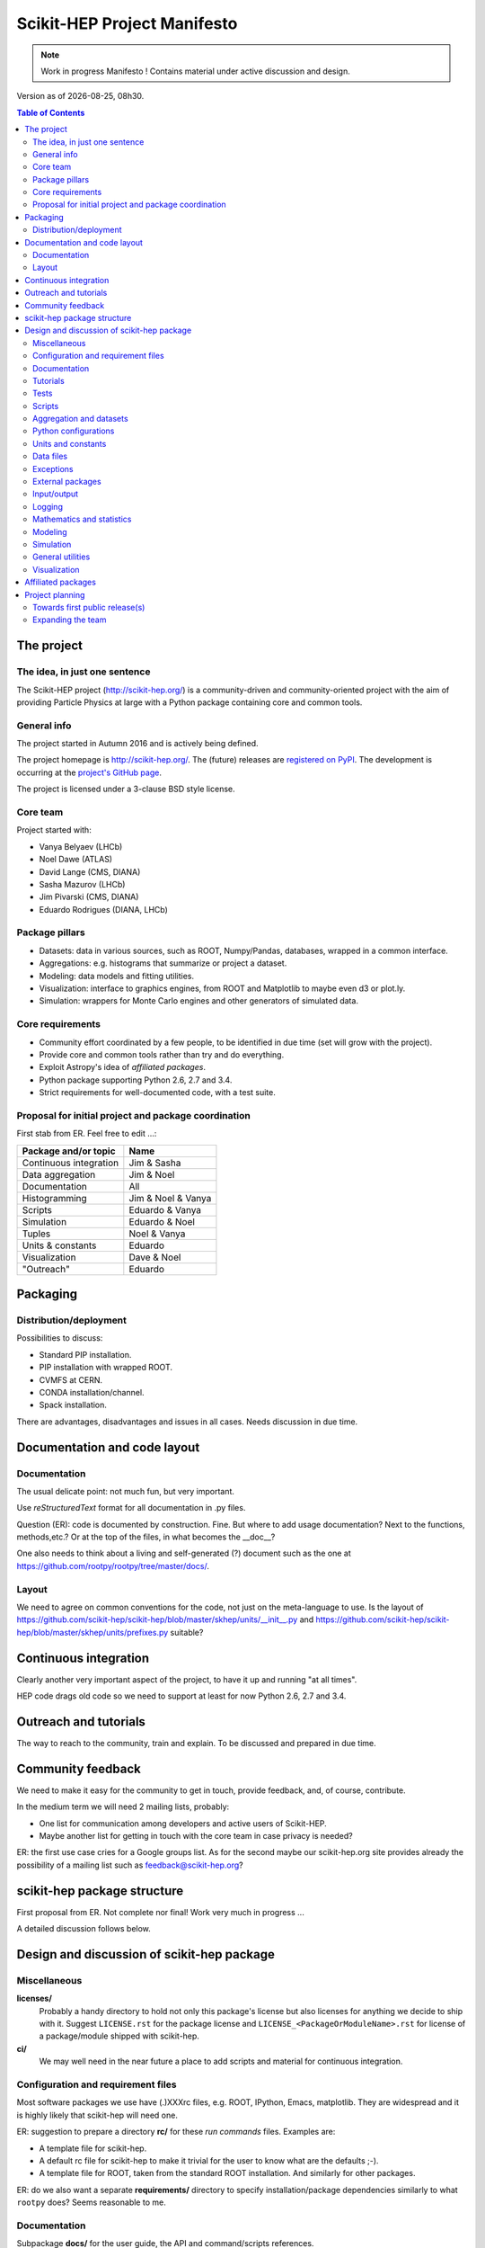 ****************************
Scikit-HEP Project Manifesto
****************************

.. NOTE::
   Work in progress Manifesto ! Contains material under active discussion and design.

.. |date| date::
.. |time| date:: %Hh%M

Version as of |date|, |time|.


.. contents:: Table of Contents

The project
===========

The idea, in just one sentence
------------------------------

The Scikit-HEP project (http://scikit-hep.org/) is a community-driven and community-oriented project
with the aim of providing Particle Physics at large with a Python package containing core and common tools.

General info
------------

The project started in Autumn 2016 and is actively being defined.

The project homepage is http://scikit-hep.org/. The (future) releases are `registered on PyPI <http://pypi.python.org/pypi/scikit-hep>`_.
The development is occurring at the `project's GitHub page <http://github.com/scikit-hep/scikit-hep>`_.

The project is licensed under a 3-clause BSD style license.

Core team
---------

Project started with:

* Vanya Belyaev (LHCb)
* Noel Dawe (ATLAS)
* David Lange (CMS, DIANA)
* Sasha Mazurov (LHCb)
* Jim Pivarski (CMS, DIANA)
* Eduardo Rodrigues (DIANA, LHCb)

Package pillars
---------------

* Datasets: data in various sources, such as ROOT, Numpy/Pandas, databases, wrapped in a common interface.
* Aggregations: e.g. histograms that summarize or project a dataset.
* Modeling: data models and fitting utilities.
* Visualization: interface to graphics engines, from ROOT and Matplotlib to maybe even d3 or plot.ly.
* Simulation: wrappers for Monte Carlo engines and other generators of simulated data.

Core requirements
-----------------

* Community effort coordinated by a few people, to be identified in due time (set will grow with the project).
* Provide core and common tools rather than try and do everything.
* Exploit Astropy's idea of *affiliated packages*.
* Python package supporting Python 2.6, 2.7 and 3.4.
* Strict requirements for well-documented code, with a test suite.

Proposal for initial project and package coordination
-----------------------------------------------------

First stab from ER. Feel free to edit ...:

=========================  ==================
Package and/or topic       Name
=========================  ==================
Continuous integration     Jim & Sasha
Data aggregation           Jim & Noel
Documentation              All
Histogramming              Jim & Noel & Vanya
Scripts                    Eduardo & Vanya
Simulation                 Eduardo & Noel
Tuples                     Noel & Vanya
Units & constants          Eduardo
Visualization              Dave & Noel
"Outreach"                 Eduardo
=========================  ==================


Packaging
=========

Distribution/deployment
-----------------------

Possibilities to discuss:

* Standard PIP installation.
* PIP installation with wrapped ROOT.
* CVMFS at CERN.
* CONDA installation/channel.
* Spack installation.

There are advantages, disadvantages and issues in all cases. Needs discussion in due time.


Documentation and code layout
=============================

Documentation
-------------

The usual delicate point: not much fun, but very important.

Use *reStructuredText* format for all documentation in .py files.

Question (ER): code is documented by construction. Fine.
But where to add usage documentation? Next to the functions, methods,etc.?
Or at the top of the files, in what becomes the __doc__?

One also needs to think about a living and self-generated (?) document such as the one at https://github.com/rootpy/rootpy/tree/master/docs/.

Layout
------

We need to agree on common conventions for the code, not just on the meta-language to use.
Is the layout of https://github.com/scikit-hep/scikit-hep/blob/master/skhep/units/__init__.py
and https://github.com/scikit-hep/scikit-hep/blob/master/skhep/units/prefixes.py suitable?


Continuous integration
======================

Clearly another very important aspect of the project, to have it up and running "at all times".

HEP code drags old code so we need to support at least for now Python 2.6, 2.7 and 3.4.


Outreach and tutorials
======================

The way to reach to the community, train and explain. To be discussed and prepared in due time.


Community feedback
==================

We need to make it easy for the community to get in touch, provide feedback, and, of course, contribute.

In the medium term we will need 2 mailing lists, probably:

- One list for communication among developers and active users of Scikit-HEP.
- Maybe another list for getting in touch with the core team in case privacy is needed?

ER: the first use case cries for a Google groups list. As for the second maybe our 
scikit-hep.org site provides already the possibility of a mailing list such as
feedback@scikit-hep.org?


scikit-hep package structure
============================

First proposal from ER. Not complete nor final! Work very much in progress ...

.. raw:: html
   :file: structure.html

A detailed discussion follows below.


Design and discussion of scikit-hep package
===========================================

Miscellaneous
-------------

**licenses/**
  Probably a handy directory to hold not only this package's license but also licenses for anything we decide to ship with it.
  Suggest ``LICENSE.rst`` for the package license and ``LICENSE_<PackageOrModuleName>.rst`` for license of a package/module shipped with scikit-hep.

**ci/**
  We may well need in the near future a place to add scripts and material for continuous integration.

Configuration and requirement files
-----------------------------------

Most software packages we use have (.)XXXrc files, e.g. ROOT, IPython, Emacs, matplotlib.
They are widespread and it is highly likely that scikit-hep will need one.

ER: suggestion to prepare a directory **rc/** for these *run commands* files. Examples are:

* A template file for scikit-hep.
* A default rc file for scikit-hep to make it trivial for the user to know what are the defaults ;-).
* A template file for ROOT, taken from the standard ROOT installation. And similarly for other packages.

ER: do we also want a separate **requirements/** directory to specify installation/package dependencies similarly to what ``rootpy`` does?
Seems reasonable to me.

Documentation
-------------

Subpackage **docs/** for the user guide, the API and command/scripts references.

Place also to add scikit-hep logos, under **logos/**.

Tutorials
---------

Subpackage **tutorials/** for:

* **examples/**: simple self-contained scripts.
* **notebooks/**: for more advanced (per topic) tutorials, nicely prepared as Jupyter notebooks.

Tests
-----

ER: shall these be in a directory *tests/* at the top level, or rather under **skhep/<module>/tests/** or ... ?

In any case we are almost sure to need a subdirectory **data/** to hold data (e.g. ROOT files) for tests.

Scripts
-------

Scripts are extremely handy fo well-defined and simple tasks. They avoid the need to write
code snippets for common tasks.

Example of useful scripts could be:

* Convertion from a backend to another. Possibility is::

   skhep-convert --from file.root --to file.hdf5 --ignore-errors

  (The ``--ignore-errors`` option would be a real option whereas ``--from`` and ``--to`` would be required arguments.)

* Print the basic units  in HEP and defined in the package::

   skhep-print-units

Aggregation and datasets
------------------------

For now separated into 2 different subpackages **skhep/aggregation/** and **skhep/datasets/**.
Unclear whether this separation is needed ... probably.

Datasets should be seen as ntuples in the sense of ROOT.

ER: idea for histograms, maybe too naive/unrealistic/...:
implementation of a base class with the ability to convert among various backends and read/write from the same backends.
The module should have a natural pythonic interface for the representation of histograms
and a straightforward conversion to specific histogram classes in wide-spread packages such as ROOT, etc.

Requirements:

* Core functionality required/expected for/from a histogram, of course.
* Needs to implement ``to()`` and ``from()`` methods.
* Handy methods of checking possible backends, e.g. ``print_backends()``.
* Read and write methods that will be dealt with in the ``io`` module,
  so something like ``write( filename, backend=None )``
  (the backend option is only necessary for backends such as databases storing serialised objects.).

Possible syntax - basic usage and conversions::

   # Basic usage
   from skhep import aggregation

   h = aggregation.Histo(...)    # Histo would be the scikit-hep generic histogram class
   h_root  = h.to( 'ROOT' )

   h = aggregation.ROOTHisto( <THx instance> )
   
   h = aggregation.XxxHisto( <THx instance> )

   # Conversions
   h_skhep = aggregation.Histo(...)
   h_root  = h_skhep.to( 'ROOT' )
   h_TH1D  = h_skhep.to( ROOT.TH1D )
   h_TH1D  = h_skhep.to( 'TH1D' )

These ``.to(...)`` methods would call behind the scenes the relevant modules
``io.root``, ``io.numpy``, etc., implementing the ``read`` and ``write`` methods
of each backend.

Python configurations
---------------------

Subpackage **skhep/config/*** to collect python configuration-related code.
The astropy project, for example, puts here code to deal with affiliated packages.

Units and constants
-------------------

Subpackages **skhep/units/** and **skhep/constants/**.

A first version of the units module is ready. It containts the basic units. Derived units will follow shortly.

The definition of common physical constants will also be added shortly.

Data files
----------

Possible candidates for data files under **skhep/data/**:

* CODATA_<year>.py.
* mass_width_<year>.mcd that is the PDG particle data table (see comment on the PyPDT project under "Affiliated projects").

Exceptions
----------

ER: do we want/need a dedicated suite for exception handling? Most probably.
The exceptions should also take care of non-implemented features.

Obvious place is **skhep/exceptions/**.

External packages
-----------------

Looking around there are various handy packages and modules that make it as external modules, see for example *rootpy*.
They are distributed along to avoid an extra dependency.

We can simply prepare the usecase with a subpackage **skhep/extern/**.

Input/output
------------

Likely to be a very important subpackage, **skhep/io/**, to deal with the I/O from/to the various backends the project will consider.

Logging
-------

Do we want/need extra code for logging purposes? Most probably.

Package logging code can go in **skhep/logger/**.

Mathematics and statistics
--------------------------

ER: need for both **skhep/math/** and **skhep/stats/** directories?

Modeling
--------

A central part of the functionality scikit-hep will offer.
Unclear at this stage whether to collect everything under a single **skhep/modeling/** subpackage
or rather split into **skhep/models/** and  **skhep/fit/** for example.

Simulation
----------

ER: suggest a **skhep/simulation/** rather than **skhep/generators/** as originally suggested, since more general.

General utilities
-----------------

Subpackage **skhep/utils/** as a placeholder for what does not fit elsewhere.

Visualization
-------------

Subpackage **skhep/visualization/** for all matters concerning visualization.


Affiliated packages
===================

More advanced topic to be discussed with lower priority for now.

ER: ideas for affiliated packages:

* hep_ml for reweighting of distributions (https://github.com/arogozhnikov/hep_ml).
* A Python API for Hydra, a C++ header-only library designed for data analysis (https://github.com/MultithreadCorner/Hydra).

ER: note that in some cases it might be useful to promote a package from affiliated to part of the core of scikit-hep.
The package PyPDT (https://pypi.python.org/pypi/PyPDT) seems like a very good candidate here. It would sit for example
as  **skhep/simulation/pdt.py**.


Project planning
================

Towards first public release(s)
-------------------------------

ER suggests to prepare a first public release v0.1 with just the ``units`` and ``constants`` module,
as soon as ready, so likely in early Janauary.
The functionality will clearly be very minimalistic at such a stsge. Still, the release would have several benefits:

* First module(s) implemented and documented.
* Expose the package looks and documentation layout.
* Test the integration in PyPI, namely the preparation of a release
  and the smooth (hopefully) download and installation on a laptop.

Releases v0.x would then be incremental, following new additions.

For these v0.x releases ER would suggest not to go full blast with a Scikit-HEP
universal suite for histograms and tuples, which are central concepts in HEP.
One could aim at releasing the API but using as a temporary Scikit-HEP implementation
the ROOT backend. When moving to the real Scikit-HEP implementation the user
would not have to adapt much code, if any.
Even better, the first version of the histograms and ntuples could exploit the enhanced
ROOT objects as implemented in Ostap.

There are all sorts of variations to the above. The important point is that the v0.x releases are seen as milestones
towards a first release v1.0 to a wider audience. Versions v0.x would serve as examples when presenting the project
to a smaller community and getting feedback; and this during the first months of the development phase.


Expanding the team
------------------

We look forward to contributions from the community at large and need to dress a team with complementary expertise.
This is not for the immediate future, but soon-ish once we reached a conclusion on most of the above.

In particular we should welcome contacts from:

* All LHC experiments.
* Neutrino experiments, ongoing and planned.
* Dark matter experiments.
* The FCC community.
* The simulation community be it Geant4 or MC generator experts.
* The Belle II experiment.
* The SHiP experiment under design.
